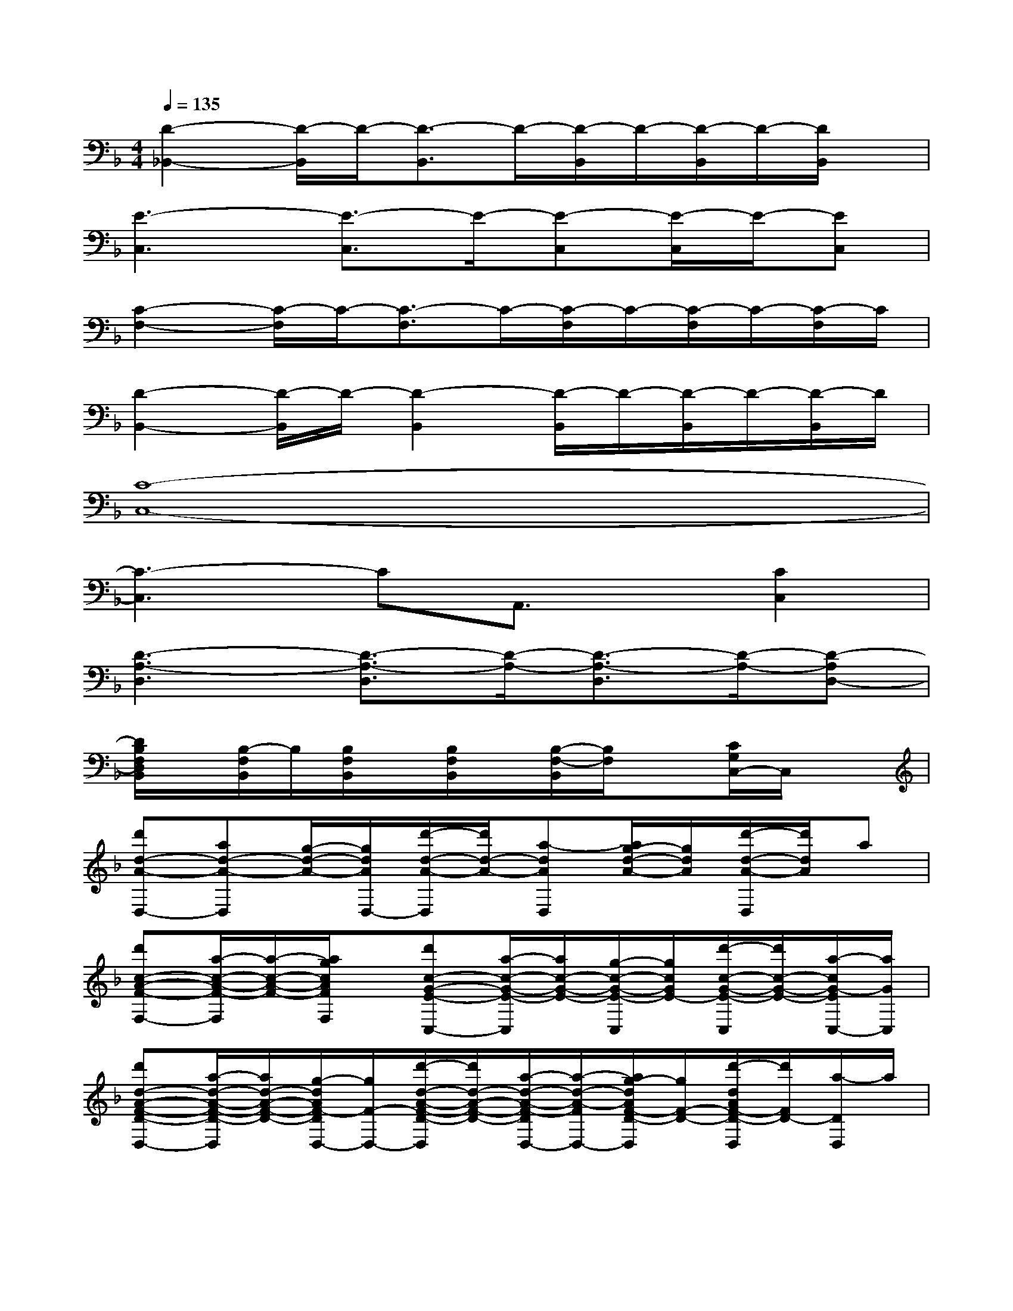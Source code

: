 X:1
T:
M:4/4
L:1/8
Q:1/4=135
K:F%1flats
V:1
[D2-_B,,2-][D/2-B,,/2]D/2-[D3/2-B,,3/2]D/2-[D/2-B,,/2]D/2-[D/2-B,,/2]D/2-[D/2B,,/2]x/2|
[E3-C,3][E3/2-C,3/2]E/2-[E-C,][E/2-C,/2]E/2-[EC,]|
[C2-F,2-][C/2-F,/2]C/2-[C3/2-F,3/2]C/2-[C/2-F,/2]C/2-[C/2-F,/2]C/2-[C/2-F,/2]C/2|
[D2-B,,2-][D/2-B,,/2]D/2-[D2-B,,2][D/2-B,,/2]D/2-[D/2-B,,/2]D/2-[D/2-B,,/2]D/2|
[C8-C,8-]|
[C3-C,3]CA,,3/2x/2[C2C,2]|
[D3-A,3-D,3][D3/2-A,3/2-D,3/2][D/2-A,/2-][D3/2-A,3/2-D,3/2][D/2-A,/2-][D-A,D,-]|
[D/2B,/2F,/2D,/2B,,/2]x/2[B,/2-F,/2B,,/2]B,/2[B,/2F,/2B,,/2]x/2[B,/2F,/2B,,/2]x/2[B,/2-F,/2-B,,/2][B,/2F,/2]x[C/2G,/2C,/2-]C,/2x|
[d'd-A-D,-][ad-A-D,][g/2-d/2-A/2-][g/2d/2A/2D,/2-][d'/2-d/2-A/2-D,/2][d'/2d/2-A/2-][a-dAD,][a/2g/2-d/2-A/2-][g/2d/2A/2][d'/2-d/2-A/2-D,/2][d'/2d/2A/2]a|
[d'c-A-F-F,-][a/2-c/2-A/2-F/2-F,/2][a/2-c/2-A/2-F/2-][a/2g/2c/2A/2F/2F,/2]x/2[d'c-G-E-C,-][a/2-c/2-G/2-E/2-C,/2][a/2c/2-G/2-E/2-][g/2-c/2-G/2-E/2-C,/2][g/2c/2G/2E/2-][d'/2-c/2-G/2-E/2-C,/2][d'/2c/2-G/2-E/2-][a/2-c/2G/2-E/2C,/2-][a/2G/2C,/2]|
[d'd-A-F-D-D,-][a/2-d/2-A/2-F/2-D/2-D,/2][a/2d/2-A/2-F/2-D/2-][g/2-d/2A/2F/2-D/2D,/2-][g/2F/2-D,/2-][d'/2-d/2-A/2-F/2-D/2-D,/2][d'/2d/2-A/2-F/2-D/2-][a/2-d/2-A/2-F/2-D/2D,/2-][a/2-d/2-A/2-F/2D,/2-][a/2g/2-d/2A/2F/2-D/2-D,/2][g/2F/2-D/2-][d'/2-d/2A/2F/2-D/2-D,/2][d'/2F/2D/2-][a/2-D/2D,/2]a/2|
[d'/2-B/2-F/2-D/2-B,/2-B,,/2][d'/2B/2-F/2-D/2-B,/2-][a/2-B/2-F/2-D/2B,/2B,,/2][a/2B/2-F/2-][g/2B/2F/2D/2-B,/2-B,,/2][D/2-B,/2][d'-c-G-DB,,][d'/2a/2-c/2-G/2-E/2-C/2-C,/2-][a/2c/2-G/2-E/2-C/2-C,/2-][g/2-c/2G/2-E/2C/2C,/2][g/2G/2-][a/2-c/2G/2E/2C/2C,/2-][a/2C,/2]g/2x/2|
D,,8|
F,,8|
C,,8-|
C,,8